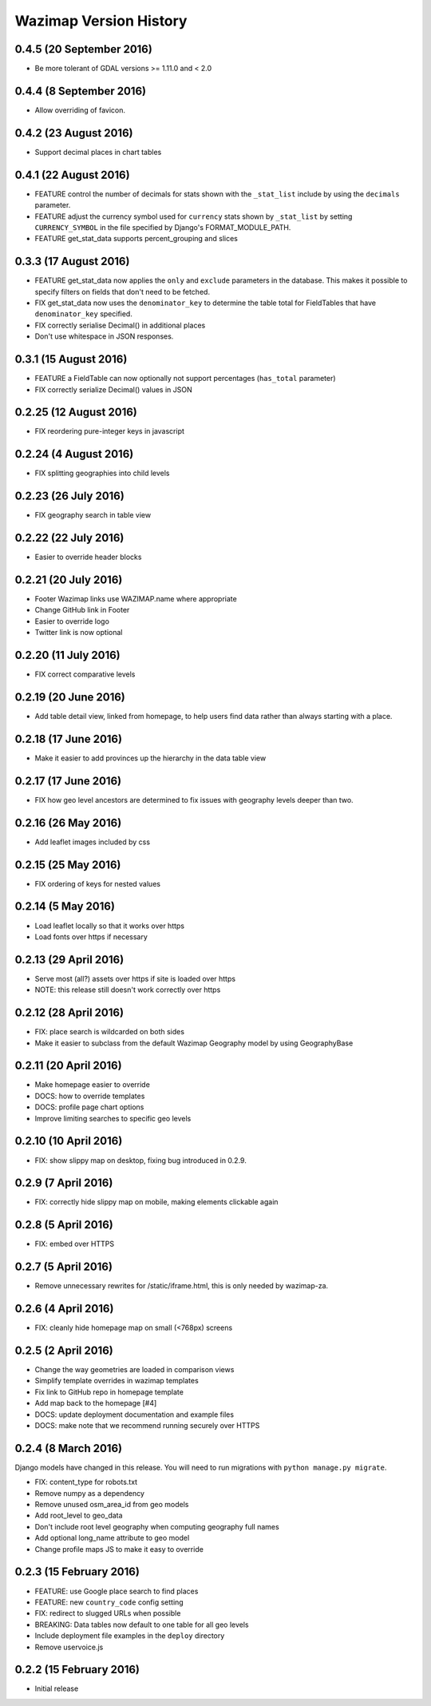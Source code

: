 Wazimap Version History
=======================

0.4.5 (20 September 2016)
-------------------------

* Be more tolerant of GDAL versions >= 1.11.0 and < 2.0

0.4.4 (8 September 2016)
------------------------

* Allow overriding of favicon.

0.4.2 (23 August 2016)
----------------------

* Support decimal places in chart tables

0.4.1 (22 August 2016)
----------------------

* FEATURE control the number of decimals for stats shown with the ``_stat_list`` include by using the ``decimals`` parameter.
* FEATURE adjust the currency symbol used for ``currency`` stats shown by ``_stat_list`` by setting ``CURRENCY_SYMBOL`` in the file specified by Django's FORMAT_MODULE_PATH.
* FEATURE get_stat_data supports percent_grouping and slices

0.3.3 (17 August 2016)
----------------------

* FEATURE get_stat_data now applies the ``only`` and ``exclude`` parameters in the database. This makes it possible to specify filters on fields that don't need to be fetched.
* FIX get_stat_data now uses the ``denominator_key`` to determine the table total for FieldTables that have ``denominator_key`` specified.
* FIX correctly serialise Decimal() in additional places
* Don't use whitespace in JSON responses.

0.3.1 (15 August 2016)
----------------------

* FEATURE a FieldTable can now optionally not support percentages (``has_total`` parameter)
* FIX correctly serialize Decimal() values in JSON

0.2.25 (12 August 2016)
-----------------------

* FIX reordering pure-integer keys in javascript

0.2.24 (4 August 2016)
----------------------

* FIX splitting geographies into child levels

0.2.23 (26 July 2016)
---------------------

* FIX geography search in table view

0.2.22 (22 July 2016)
---------------------

* Easier to override header blocks

0.2.21 (20 July 2016)
---------------------

* Footer Wazimap links use WAZIMAP.name where appropriate
* Change GitHub link in Footer
* Easier to override logo
* Twitter link is now optional

0.2.20 (11 July 2016)
---------------------

* FIX correct comparative levels

0.2.19 (20 June 2016)
---------------------

* Add table detail view, linked from homepage, to help users find data rather than
  always starting with a place.

0.2.18 (17 June 2016)
---------------------

* Make it easier to add provinces up the hierarchy in the data table view

0.2.17 (17 June 2016)
---------------------

* FIX how geo level ancestors are determined to fix issues with geography levels deeper than two.

0.2.16 (26 May 2016)
--------------------

* Add leaflet images included by css

0.2.15 (25 May 2016)
--------------------

* FIX ordering of keys for nested values

0.2.14 (5 May 2016)
-------------------

* Load leaflet locally so that it works over https
* Load fonts over https if necessary

0.2.13 (29 April 2016)
----------------------

* Serve most (all?) assets over https if site is loaded over https
* NOTE: this release still doesn't work correctly over https

0.2.12 (28 April 2016)
----------------------

* FIX: place search is wildcarded on both sides
* Make it easier to subclass from the default Wazimap Geography model by using GeographyBase

0.2.11 (20 April 2016)
----------------------

* Make homepage easier to override
* DOCS: how to override templates
* DOCS: profile page chart options
* Improve limiting searches to specific geo levels

0.2.10 (10 April 2016)
----------------------

* FIX: show slippy map on desktop, fixing bug introduced in 0.2.9.

0.2.9 (7 April 2016)
--------------------

* FIX: correctly hide slippy map on mobile, making elements clickable again

0.2.8 (5 April 2016)
--------------------

* FIX: embed over HTTPS

0.2.7 (5 April 2016)
--------------------

* Remove unnecessary rewrites for /static/iframe.html, this is only needed by wazimap-za.

0.2.6 (4 April 2016)
--------------------

* FIX: cleanly hide homepage map on small (<768px) screens

0.2.5 (2 April 2016)
--------------------

* Change the way geometries are loaded in comparison views
* Simplify template overrides in wazimap templates
* Fix link to GitHub repo in homepage template
* Add map back to the homepage [#4]
* DOCS: update deployment documentation and example files
* DOCS: make note that we recommend running securely over HTTPS

0.2.4 (8 March 2016)
--------------------

Django models have changed in this release. You will need to run migrations with ``python manage.py migrate``.

* FIX: content_type for robots.txt
* Remove numpy as a dependency
* Remove unused osm_area_id from geo models
* Add root_level to geo_data
* Don't include root level geography when computing geography full names
* Add optional long_name attribute to geo model
* Change profile maps JS to make it easy to override

0.2.3 (15 February 2016)
------------------------

* FEATURE: use Google place search to find places
* FEATURE: new ``country_code`` config setting
* FIX: redirect to slugged URLs when possible
* BREAKING: Data tables now default to one table for all geo levels
* Include deployment file examples in the ``deploy`` directory
* Remove uservoice.js

0.2.2 (15 February 2016)
------------------------

* Initial release
